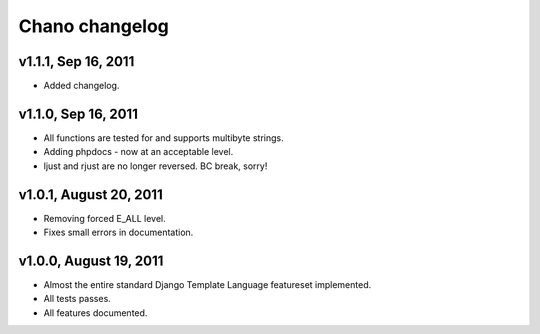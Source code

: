 Chano changelog
===============

v1.1.1, Sep 16, 2011
--------------------

- Added changelog.

v1.1.0, Sep 16, 2011
--------------------

- All functions are tested for and supports multibyte strings.
- Adding phpdocs - now at an acceptable level.
- ljust and rjust are no longer reversed. BC break, sorry!

v1.0.1, August 20, 2011
-----------------------

- Removing forced E_ALL level.
- Fixes small errors in documentation.

v1.0.0, August 19, 2011
-----------------------

- Almost the entire standard Django Template Language featureset implemented.
- All tests passes.
- All features documented.